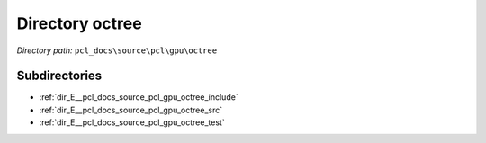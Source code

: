 .. _dir_pcl_docs_source_pcl_gpu_octree:


Directory octree
================


*Directory path:* ``pcl_docs\source\pcl\gpu\octree``

Subdirectories
--------------

- :ref:`dir_E__pcl_docs_source_pcl_gpu_octree_include`
- :ref:`dir_E__pcl_docs_source_pcl_gpu_octree_src`
- :ref:`dir_E__pcl_docs_source_pcl_gpu_octree_test`



